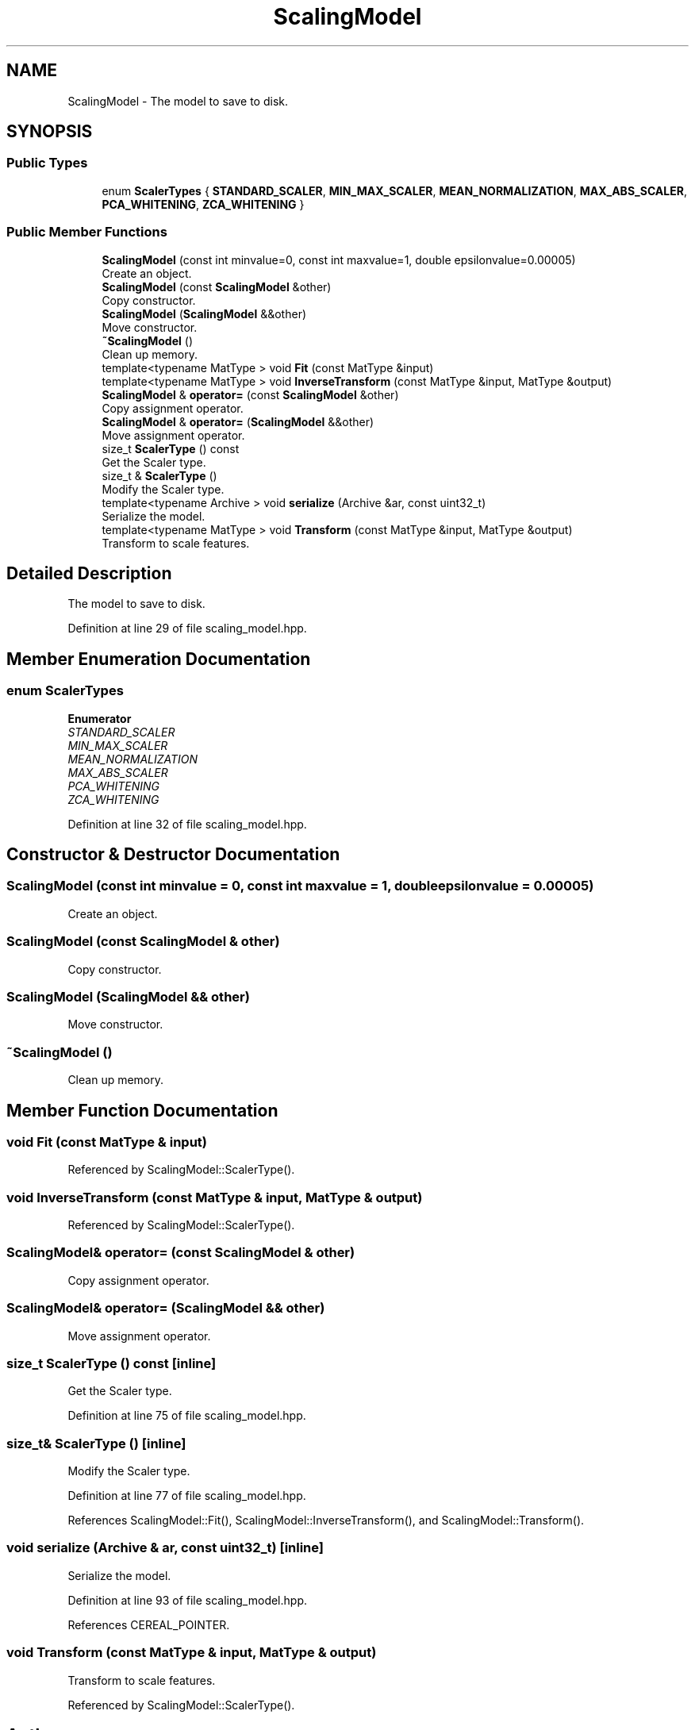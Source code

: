 .TH "ScalingModel" 3 "Sun Aug 22 2021" "Version 3.4.2" "mlpack" \" -*- nroff -*-
.ad l
.nh
.SH NAME
ScalingModel \- The model to save to disk\&.  

.SH SYNOPSIS
.br
.PP
.SS "Public Types"

.in +1c
.ti -1c
.RI "enum \fBScalerTypes\fP { \fBSTANDARD_SCALER\fP, \fBMIN_MAX_SCALER\fP, \fBMEAN_NORMALIZATION\fP, \fBMAX_ABS_SCALER\fP, \fBPCA_WHITENING\fP, \fBZCA_WHITENING\fP }"
.br
.in -1c
.SS "Public Member Functions"

.in +1c
.ti -1c
.RI "\fBScalingModel\fP (const int minvalue=0, const int maxvalue=1, double epsilonvalue=0\&.00005)"
.br
.RI "Create an object\&. "
.ti -1c
.RI "\fBScalingModel\fP (const \fBScalingModel\fP &other)"
.br
.RI "Copy constructor\&. "
.ti -1c
.RI "\fBScalingModel\fP (\fBScalingModel\fP &&other)"
.br
.RI "Move constructor\&. "
.ti -1c
.RI "\fB~ScalingModel\fP ()"
.br
.RI "Clean up memory\&. "
.ti -1c
.RI "template<typename MatType > void \fBFit\fP (const MatType &input)"
.br
.ti -1c
.RI "template<typename MatType > void \fBInverseTransform\fP (const MatType &input, MatType &output)"
.br
.ti -1c
.RI "\fBScalingModel\fP & \fBoperator=\fP (const \fBScalingModel\fP &other)"
.br
.RI "Copy assignment operator\&. "
.ti -1c
.RI "\fBScalingModel\fP & \fBoperator=\fP (\fBScalingModel\fP &&other)"
.br
.RI "Move assignment operator\&. "
.ti -1c
.RI "size_t \fBScalerType\fP () const"
.br
.RI "Get the Scaler type\&. "
.ti -1c
.RI "size_t & \fBScalerType\fP ()"
.br
.RI "Modify the Scaler type\&. "
.ti -1c
.RI "template<typename Archive > void \fBserialize\fP (Archive &ar, const uint32_t)"
.br
.RI "Serialize the model\&. "
.ti -1c
.RI "template<typename MatType > void \fBTransform\fP (const MatType &input, MatType &output)"
.br
.RI "Transform to scale features\&. "
.in -1c
.SH "Detailed Description"
.PP 
The model to save to disk\&. 
.PP
Definition at line 29 of file scaling_model\&.hpp\&.
.SH "Member Enumeration Documentation"
.PP 
.SS "enum \fBScalerTypes\fP"

.PP
\fBEnumerator\fP
.in +1c
.TP
\fB\fISTANDARD_SCALER \fP\fP
.TP
\fB\fIMIN_MAX_SCALER \fP\fP
.TP
\fB\fIMEAN_NORMALIZATION \fP\fP
.TP
\fB\fIMAX_ABS_SCALER \fP\fP
.TP
\fB\fIPCA_WHITENING \fP\fP
.TP
\fB\fIZCA_WHITENING \fP\fP
.PP
Definition at line 32 of file scaling_model\&.hpp\&.
.SH "Constructor & Destructor Documentation"
.PP 
.SS "\fBScalingModel\fP (const int minvalue = \fC0\fP, const int maxvalue = \fC1\fP, double epsilonvalue = \fC0\&.00005\fP)"

.PP
Create an object\&. 
.SS "\fBScalingModel\fP (const \fBScalingModel\fP & other)"

.PP
Copy constructor\&. 
.SS "\fBScalingModel\fP (\fBScalingModel\fP && other)"

.PP
Move constructor\&. 
.SS "~\fBScalingModel\fP ()"

.PP
Clean up memory\&. 
.SH "Member Function Documentation"
.PP 
.SS "void Fit (const MatType & input)"

.PP
Referenced by ScalingModel::ScalerType()\&.
.SS "void InverseTransform (const MatType & input, MatType & output)"

.PP
Referenced by ScalingModel::ScalerType()\&.
.SS "\fBScalingModel\fP& operator= (const \fBScalingModel\fP & other)"

.PP
Copy assignment operator\&. 
.SS "\fBScalingModel\fP& operator= (\fBScalingModel\fP && other)"

.PP
Move assignment operator\&. 
.SS "size_t ScalerType () const\fC [inline]\fP"

.PP
Get the Scaler type\&. 
.PP
Definition at line 75 of file scaling_model\&.hpp\&.
.SS "size_t& ScalerType ()\fC [inline]\fP"

.PP
Modify the Scaler type\&. 
.PP
Definition at line 77 of file scaling_model\&.hpp\&.
.PP
References ScalingModel::Fit(), ScalingModel::InverseTransform(), and ScalingModel::Transform()\&.
.SS "void serialize (Archive & ar, const uint32_t)\fC [inline]\fP"

.PP
Serialize the model\&. 
.PP
Definition at line 93 of file scaling_model\&.hpp\&.
.PP
References CEREAL_POINTER\&.
.SS "void Transform (const MatType & input, MatType & output)"

.PP
Transform to scale features\&. 
.PP
Referenced by ScalingModel::ScalerType()\&.

.SH "Author"
.PP 
Generated automatically by Doxygen for mlpack from the source code\&.
